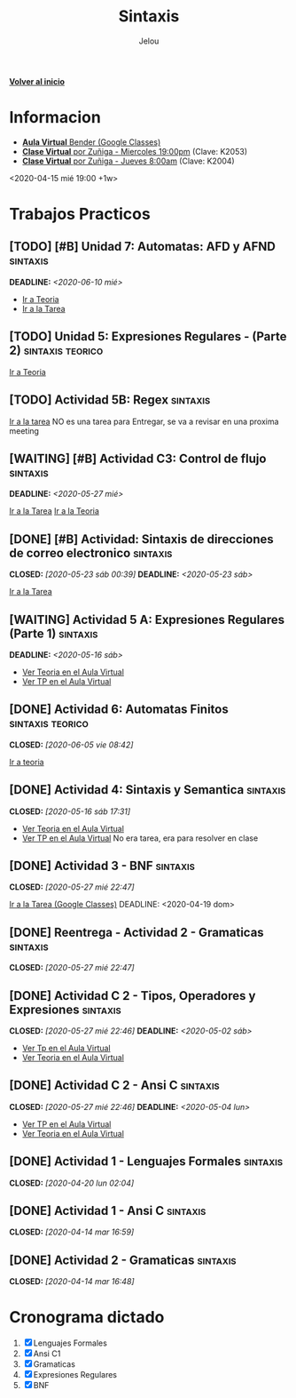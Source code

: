 #+TITLE: Sintaxis
#+AUTHOR: Jelou

#+HTML_HEAD: <link rel="stylesheet" type="text/css" href="themes/styles/readtheorg/css/htmlize.css"/>
#+HTML_HEAD: <link rel="stylesheet" type="text/css" href="themes/styles/readtheorg/css/readtheorg.css"/>
#+HTML_HEAD: <link rel="stylesheet" type="text/css" href="manu-theme/custom.css"/>

#+HTML_HEAD: <script type="text/javascript" src="themes/styles/lib/js/jquery.min.js"></script>
#+HTML_HEAD: <script type="text/javascript" src="themes/styles/lib/js/bootstrap.min.js"></script>
#+HTML_HEAD: <script type="text/javascript" src="themes/styles/lib/js/jquery.stickytableheaders.min.js"></script>
#+HTML_HEAD: <script type="text/javascript" src="themes/styles/readtheorg/js/readtheorg.js"></script>

#+OPTIONS: num:nil p:t

[[file:index.html][**Volver al inicio**]]

* Informacion
   + [[https://classroom.google.com/u/1/c/NTM3Mjk2MjYyNjZa][ **Aula Virtual** Bender (Google Classes)]]
   + [[https://us04web.zoom.us/j/144552585][**Clase Virtual** por Zuñiga - Miercoles 19:00pm]] (Clave: K2053)
   + [[https://us04web.zoom.us/j/699789041?pwd=SWUzQTQ2cHBEYlFLS1VpVHZublV0UT09][**Clase Virtual** por Zuñiga - Jueves 8:00am]] (Clave: K2004)
   <2020-04-15 mié 19:00 +1w>
  
* Trabajos Practicos
** [TODO] [#B] Unidad 7: Automatas: AFD y AFND                     :sintaxis:
   DEADLINE: <2020-06-10 mié>
   - [[https://classroom.google.com/u/2/c/NTM3Mjk2MjYyNjZa/m/MTM0MzY4OTUwMTE3/details][Ir a Teoria]]
   - [[https://classroom.google.com/u/2/c/NTM3Mjk2MjYyNjZa/a/MTM0MzY4OTQ4NDAy/details][Ir a la Tarea]]
** [TODO] Unidad 5: Expresiones Regulares - (Parte 2)      :sintaxis:teorico:
   [[https://classroom.google.com/u/2/c/NTM3Mjk2MjYyNjZa/m/MTA1NTgwNzcwMzU2/details][Ir a Teoria]]
** [TODO] Actividad 5B: Regex                                      :sintaxis:
   [[https://classroom.google.com/u/2/c/NTM3Mjk2MjYyNjZa/a/ODc2MjE2NzAxNDBa/details][Ir a la tarea]]
   NO es una tarea para Entregar, se va a revisar en una proxima meeting
** [WAITING] [#B] Actividad C3: Control de flujo                   :sintaxis:
   DEADLINE: <2020-05-27 mié>
   [[https://classroom.google.com/u/2/c/NTM3Mjk2MjYyNjZa/a/ODQ3MzA0NDk5ODJa/details][Ir a la Tarea]]
   [[https://classroom.google.com/u/2/c/NTM3Mjk2MjYyNjZa/m/MTI0MzY5NTQ1MzA1/details][Ir a la Teoria]]
** [DONE] [#B] Actividad: Sintaxis de direcciones de correo electronico :sintaxis:
   CLOSED: [2020-05-23 sáb 00:39] DEADLINE: <2020-05-23 sáb>
   [[https://classroom.google.com/u/2/c/NTM3Mjk2MjYyNjZa/a/ODU3NzM1NTI1ODFa/details][Ir a la Tarea]]
** [WAITING] Actividad 5 A: Expresiones Regulares (Parte 1)        :sintaxis:
   DEADLINE: <2020-05-16 sáb>
   - [[https://classroom.google.com/u/2/c/NTM3Mjk2MjYyNjZa/m/OTkyMDQ4NDg3MDla/details][Ver Teoria en el Aula Virtual]]
   - [[https://classroom.google.com/u/2/c/NTM3Mjk2MjYyNjZa/a/OTkyMDk0MDQ1OTRa/details][Ver TP en el Aula Virtual]]
** [DONE] Actividad 6: Automatas Finitos                   :sintaxis:teorico:
   CLOSED: [2020-06-05 vie 08:42]
   [[https://classroom.google.com/u/2/c/NTM3Mjk2MjYyNjZa/m/ODY3MDY4MTU0ODBa/details][Ir a teoria]]
** [DONE] Actividad 4: Sintaxis y Semantica                        :sintaxis:
   CLOSED: [2020-05-16 sáb 17:31]
   - [[https://classroom.google.com/u/2/c/NTM3Mjk2MjYyNjZa/a/Nzk1MDA1ODk3MzBa/details][Ver Teoria en el Aula Virtual]]
   - [[https://classroom.google.com/u/2/c/NTM3Mjk2MjYyNjZa/a/Nzk1MDA1ODk3MzBa/details][Ver TP en el Aula Virtual]]
     No era tarea, era para resolver en clase
** [DONE] Actividad 3 - BNF                                        :sintaxis:
   CLOSED: [2020-05-27 mié 22:47]
   [[https://classroom.google.com/u/2/c/NTM3Mjk2MjYyNjZa/a/NzU0NjgzNjYyODFa/details][Ir a la Tarea (Google Classes)]]
   DEADLINE: <2020-04-19 dom>
** [DONE] Reentrega - Actividad 2 - Gramaticas                     :sintaxis:
   CLOSED: [2020-05-27 mié 22:47]
** [DONE] Actividad C 2 - Tipos, Operadores y Expresiones          :sintaxis:
   CLOSED: [2020-05-27 mié 22:46] DEADLINE: <2020-05-02 sáb>
   
   - [[https://classroom.google.com/u/2/c/NTM3Mjk2MjYyNjZa/a/NzY3NTAzNjgyMDha/details][Ver Tp en el Aula Virtual]]
   - [[https://classroom.google.com/u/2/c/NTM3Mjk2MjYyNjZa/m/NzE3MzUyNjIyODFa/details][Ver Teoria en el Aula Virtual]] 
** [DONE] Actividad C 2 - Ansi C                                   :sintaxis:
   CLOSED: [2020-05-27 mié 22:46] DEADLINE: <2020-05-04 lun>

   - [[https://classroom.google.com/u/2/c/NTM3Mjk2MjYyNjZa/a/NzY3NTAzNjgyMDha/details][Ver TP en el Aula Virtual]]
   - [[https://classroom.google.com/u/2/c/NTM3Mjk2MjYyNjZa/m/NzE3MzUyNjIyODFa/details][Ver Teoria en el Aula Virtual]]
   
** [DONE] Actividad 1 - Lenguajes Formales                         :sintaxis:
   CLOSED: [2020-04-20 lun 02:04]
** [DONE] Actividad 1 - Ansi C                                     :sintaxis:
   CLOSED: [2020-04-14 mar 16:59]
** [DONE] Actividad 2 - Gramaticas                                 :sintaxis:
   CLOSED: [2020-04-14 mar 16:48]
* Cronograma dictado
    1. [X] Lenguajes Formales
    2. [X] Ansi C1
    3. [X] Gramaticas
    4. [X] Expresiones Regulares
    5. [X] BNF
